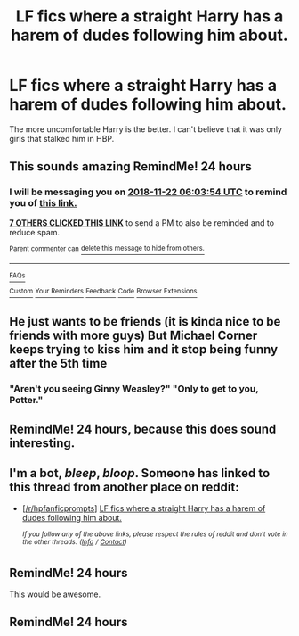 #+TITLE: LF fics where a straight Harry has a harem of dudes following him about.

* LF fics where a straight Harry has a harem of dudes following him about.
:PROPERTIES:
:Author: fiachra12
:Score: 68
:DateUnix: 1542773004.0
:DateShort: 2018-Nov-21
:FlairText: Request
:END:
The more uncomfortable Harry is the better. I can't believe that it was only girls that stalked him in HBP.


** This sounds amazing RemindMe! 24 hours
:PROPERTIES:
:Author: mychllr
:Score: 21
:DateUnix: 1542780227.0
:DateShort: 2018-Nov-21
:END:

*** I will be messaging you on [[http://www.wolframalpha.com/input/?i=2018-11-22%2006:03:54%20UTC%20To%20Local%20Time][*2018-11-22 06:03:54 UTC*]] to remind you of [[https://www.reddit.com/r/HPfanfiction/comments/9yzou0/lf_fics_where_a_straight_harry_has_a_harem_of/][*this link.*]]

[[http://np.reddit.com/message/compose/?to=RemindMeBot&subject=Reminder&message=%5Bhttps://www.reddit.com/r/HPfanfiction/comments/9yzou0/lf_fics_where_a_straight_harry_has_a_harem_of/%5D%0A%0ARemindMe!%20%2024%20hours][*7 OTHERS CLICKED THIS LINK*]] to send a PM to also be reminded and to reduce spam.

^{Parent commenter can} [[http://np.reddit.com/message/compose/?to=RemindMeBot&subject=Delete%20Comment&message=Delete!%20ea5gkp6][^{delete this message to hide from others.}]]

--------------

[[http://np.reddit.com/r/RemindMeBot/comments/24duzp/remindmebot_info/][^{FAQs}]]

[[http://np.reddit.com/message/compose/?to=RemindMeBot&subject=Reminder&message=%5BLINK%20INSIDE%20SQUARE%20BRACKETS%20else%20default%20to%20FAQs%5D%0A%0ANOTE:%20Don't%20forget%20to%20add%20the%20time%20options%20after%20the%20command.%0A%0ARemindMe!][^{Custom}]]
[[http://np.reddit.com/message/compose/?to=RemindMeBot&subject=List%20Of%20Reminders&message=MyReminders!][^{Your Reminders}]]
[[http://np.reddit.com/message/compose/?to=RemindMeBotWrangler&subject=Feedback][^{Feedback}]]
[[https://github.com/SIlver--/remindmebot-reddit][^{Code}]]
[[https://np.reddit.com/r/RemindMeBot/comments/4kldad/remindmebot_extensions/][^{Browser Extensions}]]
:PROPERTIES:
:Author: RemindMeBot
:Score: 3
:DateUnix: 1542780237.0
:DateShort: 2018-Nov-21
:END:


** He just wants to be friends (it is kinda nice to be friends with more guys) But Michael Corner keeps trying to kiss him and it stop being funny after the 5th time
:PROPERTIES:
:Author: KidCoheed
:Score: 6
:DateUnix: 1542874879.0
:DateShort: 2018-Nov-22
:END:

*** "Aren't you seeing Ginny Weasley?" "Only to get to you, Potter."
:PROPERTIES:
:Author: Twinborne
:Score: 1
:DateUnix: 1544661720.0
:DateShort: 2018-Dec-13
:END:


** RemindMe! 24 hours, because this does sound interesting.
:PROPERTIES:
:Author: TheHellblazer
:Score: 5
:DateUnix: 1542786840.0
:DateShort: 2018-Nov-21
:END:


** I'm a bot, /bleep/, /bloop/. Someone has linked to this thread from another place on reddit:

- [[[/r/hpfanficprompts]]] [[https://www.reddit.com/r/HPfanficPrompts/comments/9z1hvc/lf_fics_where_a_straight_harry_has_a_harem_of/][LF fics where a straight Harry has a harem of dudes following him about.]]

 /^{If you follow any of the above links, please respect the rules of reddit and don't vote in the other threads.} ^{([[/r/TotesMessenger][Info]]} ^{/} ^{[[/message/compose?to=/r/TotesMessenger][Contact]])}/
:PROPERTIES:
:Author: TotesMessenger
:Score: 4
:DateUnix: 1542789964.0
:DateShort: 2018-Nov-21
:END:


** RemindMe! 24 hours

This would be awesome.
:PROPERTIES:
:Author: lovetoreadstuff
:Score: 2
:DateUnix: 1542805582.0
:DateShort: 2018-Nov-21
:END:


** RemindMe! 24 hours
:PROPERTIES:
:Score: 1
:DateUnix: 1542851243.0
:DateShort: 2018-Nov-22
:END:
